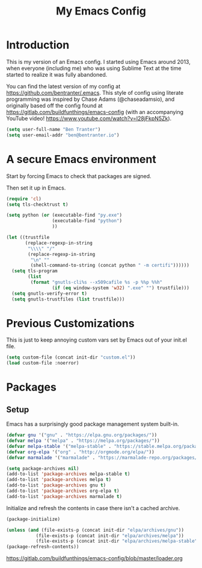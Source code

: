 #+TITLE: My Emacs Config
#+STARTUP: Indent
#+OPTIONS: H:5 num:nil toc:nil timestamps:t
#+LAYOUT: post
#+DESCRIPTION: My personal Emacs configuration
#+TAGS: emacs
#+CATEGORIES: editing

* Introduction

This is my version of an Emacs config. I started using Emacs around 2013, when everyone (including me) who was using Sublime Text at the time started to realize it was fully abandoned.

You can find the latest version of my config at https://github.com/bentranter/.emacs. This style of config using literate programming was inspired by Chase Adams (@chaseadamsio), and originally based off the config found at https://gitlab.com/buildfunthings/emacs-config (with an accompanying YouTube video! https://www.youtube.com/watch?v=I28jFkpN5Zk).

#+BEGIN_SRC emacs-lisp
  (setq user-full-name "Ben Tranter")
  (setq user-email-addr "ben@bentranter.io")
#+END_SRC

* A secure Emacs environment

Start by forcing Emacs to check that packages are signed.

#+BEGIN_SRC shell :exports none
  python -m pip install --user certifi
#+END_SRC

Then set it up in Emacs.

#+BEGIN_SRC emacs-lisp
  (require 'cl)
  (setq tls-checktrust t)

  (setq python (or (executable-find "py.exe")
                   (executable-find "python")
                   ))

  (let ((trustfile
         (replace-regexp-in-string
          "\\\\" "/"
          (replace-regexp-in-string
           "\n" ""
           (shell-command-to-string (concat python " -m certifi"))))))
    (setq tls-program
          (list
           (format "gnutls-cli%s --x509cafile %s -p %%p %%h"
                   (if (eq window-system 'w32) ".exe" "") trustfile)))
    (setq gnutls-verify-error t)
    (setq gnutls-trustfiles (list trustfile)))
#+END_SRC

* Previous Customizations

This is just to keep annoying custom vars set by Emacs out of your init.el file.

#+BEGIN_SRC emacs-lisp
  (setq custom-file (concat init-dir "custom.el"))
  (load custom-file :noerror)
#+END_SRC

* Packages
** Setup

Emacs has a surprisingly good package management system built-in.

#+BEGIN_SRC emacs-lisp
  (defvar gnu '("gnu" . "https://elpa.gnu.org/packages/"))
  (defvar melpa '("melpa" . "https://melpa.org/packages/"))
  (defvar melpa-stable '("melpa-stable" . "https://stable.melpa.org/packages/"))
  (defvar org-elpa '("org" . "http://orgmode.org/elpa/"))
  (defvar marmalade '("marmalade" . "https://marmalade-repo.org/packages/"))

  (setq package-archives nil)
  (add-to-list 'package-archives melpa-stable t)
  (add-to-list 'package-archives melpa t)
  (add-to-list 'package-archives gnu t)
  (add-to-list 'package-archives org-elpa t)
  (add-to-list 'package-archives marmalade t)
#+END_SRC

Initialize and refresh the contents in case there isn't a cached archive.

#+BEGIN_SRC emacs-lisp
  (package-initialize)

  (unless (and (file-exists-p (concat init-dir "elpa/archives/gnu"))
             (file-exists-p (concat init-dir "elpa/archives/melpa"))
             (file-exists-p (concat init-dir "elpa/archives/melpa-stable")))
  (package-refresh-contents))
#+END_SRC

https://gitlab.com/buildfunthings/emacs-config/blob/master/loader.org
